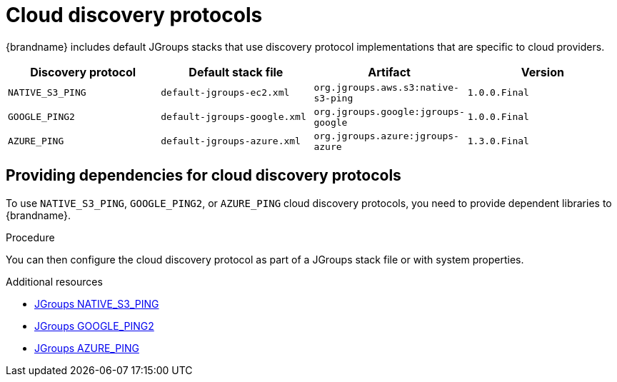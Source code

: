 [id='jgroups-cloud-discovery-protocols_{context}']
= Cloud discovery protocols

{brandname} includes default JGroups stacks that use discovery protocol implementations that are specific to cloud providers.

[%header,cols=4*]
|===
|Discovery protocol
|Default stack file
|Artifact
|Version

|`NATIVE_S3_PING`
|`default-jgroups-ec2.xml`
|`org.jgroups.aws.s3:native-s3-ping`
|`1.0.0.Final`

|`GOOGLE_PING2`
|`default-jgroups-google.xml`
|`org.jgroups.google:jgroups-google`
|`1.0.0.Final`

|`AZURE_PING`
|`default-jgroups-azure.xml`
|`org.jgroups.azure:jgroups-azure`
|`1.3.0.Final`
|===

[discrete]
== Providing dependencies for cloud discovery protocols

To use `NATIVE_S3_PING`, `GOOGLE_PING2`, or `AZURE_PING` cloud discovery protocols, you need to provide dependent libraries to {brandname}.

.Procedure

ifdef::embedded_caches[]
* Add the artifact dependencies to your project `pom.xml`.
endif::embedded_caches[]

ifdef::remote_caches[]
. Download the artifact JAR file and all dependencies.
. Add the artifact JAR file and all dependencies to the `{server_home}/server/lib` directory of your {brandname} Server installation.
+
For more details see the link:https://access.redhat.com/solutions/6048651[Downloading artifacts for JGroups cloud discover protocols for Data Grid Server] ({RedHat} knowledgebase article)
endif::remote_caches[]

You can then configure the cloud discovery protocol as part of a JGroups stack file or with system properties.

[role="_additional-resources"]
.Additional resources
* link:{jgroups_extras}/native-s3-ping[JGroups NATIVE_S3_PING]
* link:{jgroups_extras}/jgroups-google[JGroups GOOGLE_PING2]
* link:{jgroups_extras}/jgroups-azure[JGroups AZURE_PING]
